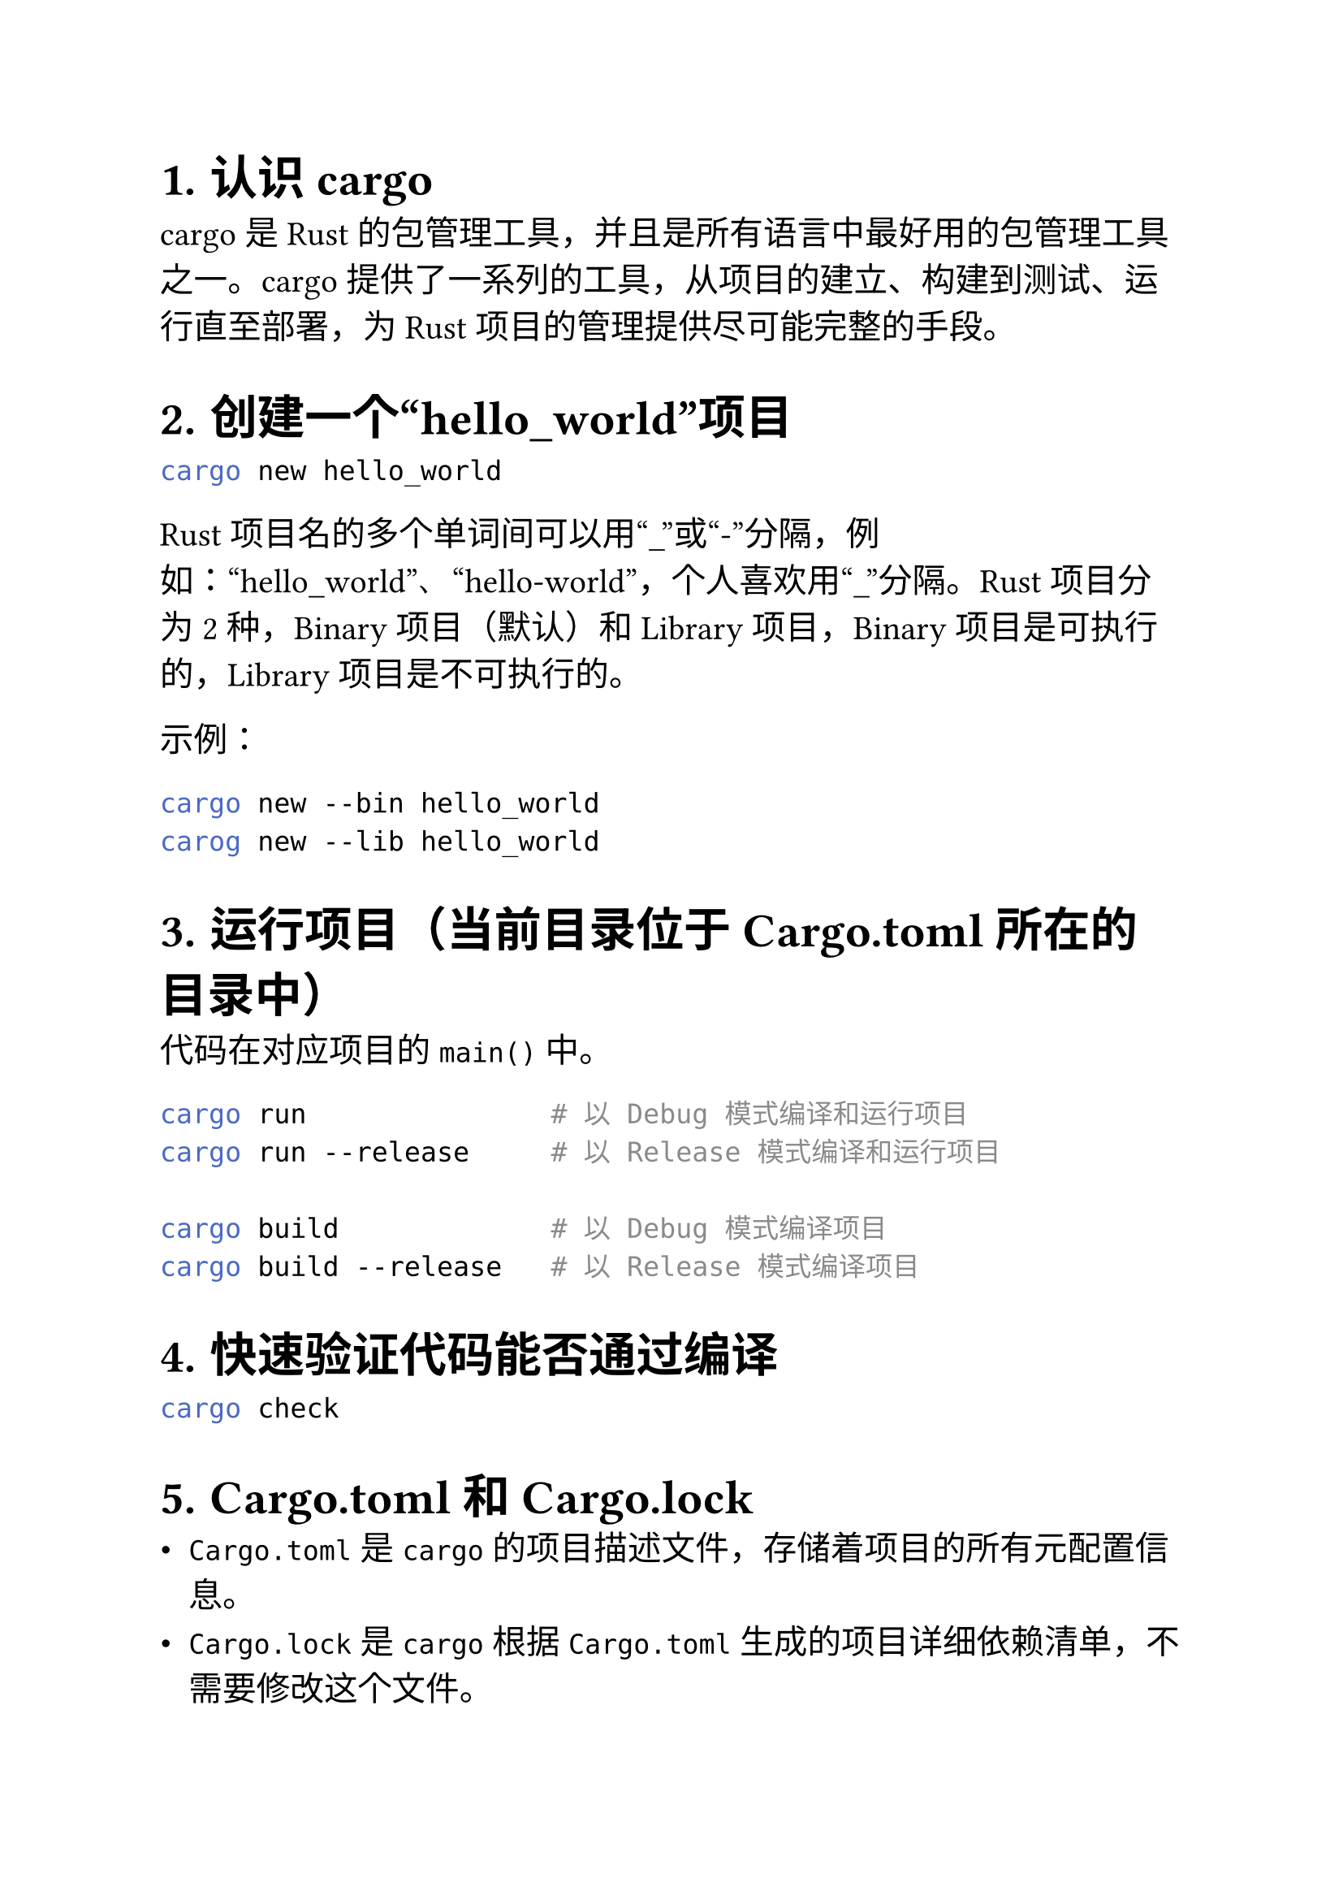 #set heading(numbering: "1.")
#set text(size: 15pt)

= 认识 cargo
cargo 是 Rust 的包管理工具，并且是所有语言中最好用的包管理工具之一。cargo 提供了一系列的工具，从项目的建立、构建到测试、运行直至部署，为 Rust 项目的管理提供尽可能完整的手段。

= 创建一个“hello_world”项目
```sh
cargo new hello_world
```

Rust 项目名的多个单词间可以用“\_”或“-”分隔，例如：“hello_world”、“hello-world”，个人喜欢用“\_”分隔。Rust 项目分为 2 种，Binary 项目（默认）和 Library 项目，Binary 项目是可执行的，Library 项目是不可执行的。

示例：
```sh
cargo new --bin hello_world
carog new --lib hello_world
```
= 运行项目（当前目录位于 Cargo.toml 所在的目录中）
代码在对应项目的 `main()` 中。
```sh
cargo run               # 以 Debug 模式编译和运行项目
cargo run --release     # 以 Release 模式编译和运行项目

cargo build             # 以 Debug 模式编译项目
cargo build --release   # 以 Release 模式编译项目
```

= 快速验证代码能否通过编译
```sh
cargo check
```

= Cargo.toml 和 Cargo.lock
- `Cargo.toml` 是 `cargo` 的项目描述文件，存储着项目的所有元配置信息。
- `Cargo.lock` 是 `cargo` 根据 `Cargo.toml` 生成的项目详细依赖清单，不需要修改这个文件。

= 覆盖默认的镜像地址
在`$HOME/.cargo/config.toml`中添加以下内容：
```toml
[source.crates-io]
replace-with = 'ustc'

[source.ustc]
registry = "git://mirrors.ustc.edu.cn/crates.io-index"
```

